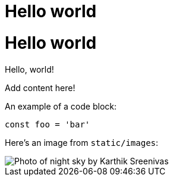 = Hello world

:page-slug: /docs/asciidoc/
:page-order: 0
:page-section: Asciidoc

= Hello world

Hello, world!

Add content here!

An example of a code block:

[source,javascript]
----
const foo = 'bar'
----

Here's an image from `static/images`:

image::karthik-sreenivas-IKf4BZ-C--Q-unsplash.jpg[Photo of night sky by Karthik Sreenivas]
